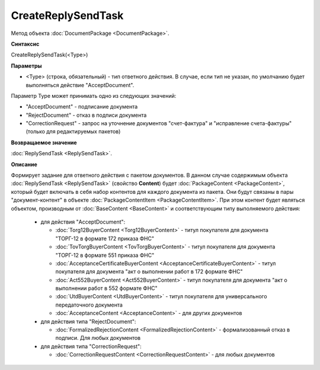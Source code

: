 ﻿CreateReplySendTask
===================

Метод объекта :doc:`DocumentPackage <DocumentPackage>`.


**Синтаксис**

CreateReplySendTask(<Type>)


**Параметры**

-  <Type> (строка, обязательный) - тип ответного действия. В случае, если тип не указан, по умолчанию будет выполняться действие "AcceptDocument".


Параметр Type может принимать одно из следующих значений:

-  "AcceptDocument" - подписание документа

-  "RejectDocument" - отказ в подписи документа

-  "CorrectionRequest" - запроc на уточнение документов "счет-фактура" и "исправление счета-фактуры" (только для редактируемых пакетов)


**Возвращаемое значение**

:doc:`ReplySendTask <ReplySendTask>`.

**Описание**


Формирует задание для ответного действия с пакетом документов. В данном случае 
содержимым объекта :doc:`ReplySendTask <ReplySendTask>` (свойство **Content**) будет :doc:`PackageContent <PackageContent>`, который будет включать в себя набор контентов для каждого документа из пакета. Они будут связаны в пары "документ-контент" в объекте :doc:`PackageContentItem <PackageContentItem>`. При этом контент будет являться объектом, производным от :doc:`BaseContent <BaseContent>` и соответствующим типу выполняемого действия:

  -  для действия "AcceptDocument":

     - :doc:`Torg12BuyerContent <Torg12BuyerContent>` - титул покупателя для документа "ТОРГ-12 в формате 172 приказа ФНС"
     - :doc:`TovTorgBuyerContent <TovTorgBuyerContent>` - титул покупателя для документа "ТОРГ-12 в формате 551 приказа ФНС"
     - :doc:`AcceptanceCertificateBuyerContent <AcceptanceCertificateBuyerContent>` - титул покупателя для документа "акт о выполнении работ в 172 формате ФНС"
     - :doc:`Act552BuyerContent <Act552BuyerContent>` - титул покупателя для документа "акт о выполнении работ в 552 формате ФНС"
     - :doc:`UtdBuyerContent <UtdBuyerContent>` - титул покупателя для универсального передаточного документа
     - :doc:`AcceptanceContent <AcceptanceContent>` - для других документов

  -  для действия типа "RejectDocument":

     - :doc:`FormalizedRejectionContent <FormalizedRejectionContent>` - формализованный отказ в подписи. Для любых документов

  -  для действия типа "CorrectionRequest":

     - :doc:`CorrectionRequestContent <CorrectionRequestContent>` - для любых документов

